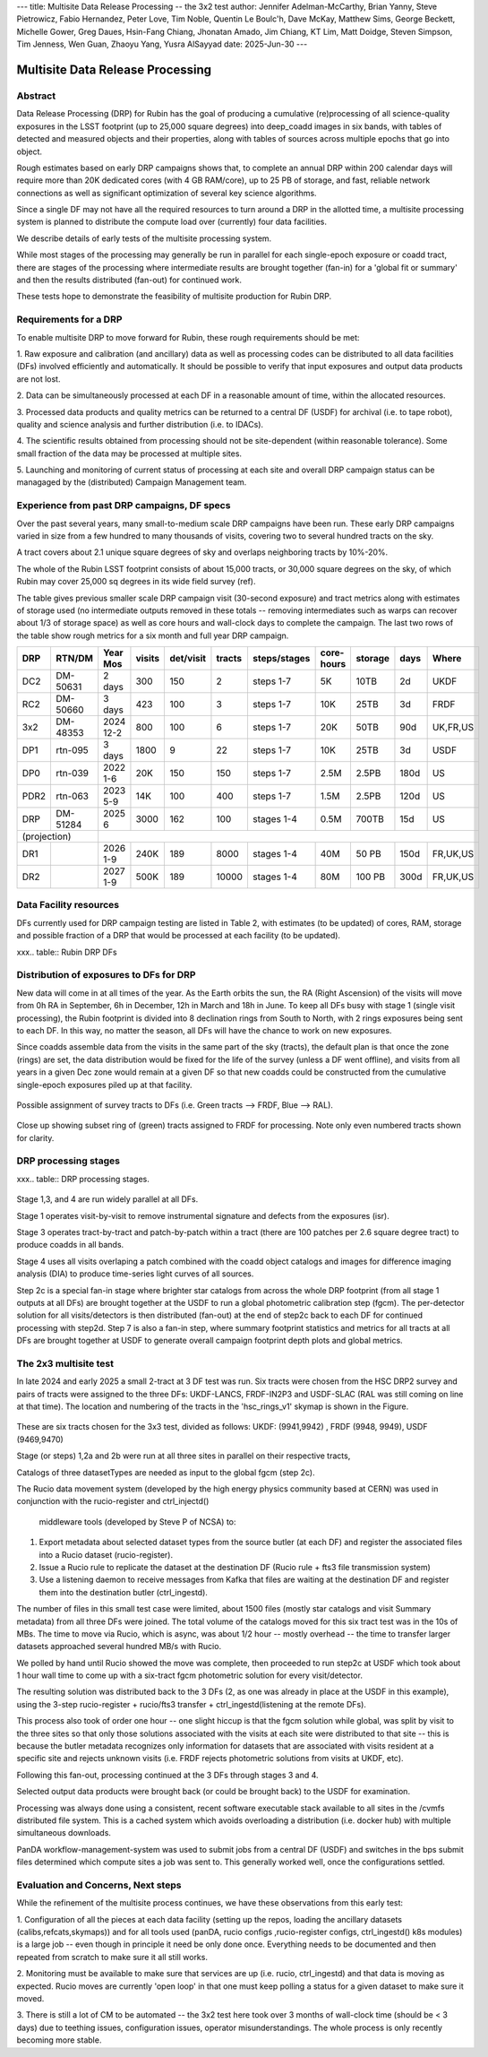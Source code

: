 ---
title: Multisite Data Release Processing -- the 3x2 test
author: Jennifer Adelman-McCarthy, Brian Yanny, Steve Pietrowicz, Fabio Hernandez, Peter Love, Tim Noble, Quentin Le Boulc'h, Dave McKay, Matthew Sims, George Beckett, Michelle Gower, Greg Daues, Hsin-Fang Chiang, Jhonatan Amado, Jim Chiang, KT Lim, Matt Doidge, Steven Simpson, Tim Jenness, Wen Guan, Zhaoyu Yang, Yusra AlSayyad
date: 2025-Jun-30
---

#################################
Multisite Data Release Processing
#################################


Abstract
========

Data Release Processing (DRP) for Rubin has the goal of producing a
cumulative (re)processing of all science-quality exposures in the 
LSST footprint (up to 25,000 square degrees) into deep_coadd 
images in six bands, with tables of detected and measured objects 
and their properties, along with tables of sources across multiple 
epochs that go into object.

Rough estimates based on early DRP campaigns shows that, to complete
an annual DRP within 200 calendar days will require more than 
20K dedicated cores (with 4 GB RAM/core), up to 25 PB of storage,
and fast, reliable network connections as well as significant optimization
of several key science algorithms.

Since a single DF may not have all the required resources to turn around
a DRP in the allotted time, a multisite processing system is planned
to distribute the compute load over (currently) four data facilities.

We describe details of early tests of the multisite processing system.

While most stages of the processing may generally be run in parallel for each 
single-epoch exposure or coadd tract, there are stages of the 
processing where intermediate results are brought together (fan-in) for 
a 'global fit or summary' and then the results distributed (fan-out) for 
continued work.

These tests hope to demonstrate the feasibility of multisite production 
for Rubin DRP.

Requirements for a DRP 
======================

To enable multisite DRP to move forward for Rubin, these rough requirements should be met:

1. Raw exposure and calibration (and ancillary) data as well as processing
codes can be distributed to all data facilities (DFs) involved 
efficiently and automatically.  It should be possible to verify that input
exposures and output data products are not lost.

2. Data can be simultaneously processed at each DF in a reasonable amount
of time, within the allocated resources.

3. Processed data products and quality metrics can be returned to a central
DF (USDF) for archival (i.e. to tape robot), quality and science analysis 
and further distribution (i.e. to IDACs).

4. The scientific results obtained from processing should not be 
site-dependent (within reasonable tolerance).  Some small fraction
of the data may be processed at multiple sites.

5. Launching and monitoring of current status of processing at each site 
and overall DRP campaign status can be managaged by the 
(distributed) Campaign Management team.


Experience from past DRP campaigns, DF specs
============================================

Over the past several years, many small-to-medium scale 
DRP campaigns have been run.  These early DRP campaigns varied in size from
a few hundred to many thousands of visits, covering two to several hundred tracts on the sky.

A tract covers about 2.1 unique square degrees of sky and overlaps neighboring tracts by 10%-20%.

The whole of the Rubin LSST footprint consists of about 15,000 tracts, or 30,000 square degrees on the sky,
of which Rubin may cover 25,000 sq degrees in its wide field survey (ref).

The table gives previous smaller scale DRP campaign visit (30-second exposure) and tract metrics along
with estimates of storage used (no intermediate outputs removed in these totals -- removing intermediates such as warps can 
recover about 1/3 of storage space) as well as core hours and wall-clock days to complete the campaign.
The last two rows of the table show rough metrics for a six month and full year DRP campaign.

.. table:: DRP campaign metrics.

+----+--------+-------------+------------+----------+---------+--------------+-------------+---------+-----+--------+
|DRP |  RTN/DM|     Year Mos|      visits| det/visit|  tracts | steps/stages |   core-hours|  storage| days|Where   |
+====+========+=============+============+==========+=========+==============+=============+=========+=====+========+
|DC2 |DM-50631|     2 days  |       300  |      150 |        2|    steps 1-7 |         5K  |     10TB|   2d|UKDF    |
+----+--------+-------------+------------+----------+---------+--------------+-------------+---------+-----+--------+
|RC2 |DM-50660|   3 days    |      423   |      100 |   3     |     steps 1-7|        10K  |     25TB|   3d| FRDF   |
+----+--------+-------------+------------+----------+---------+--------------+-------------+---------+-----+--------+
|3x2 |DM-48353|   2024 12-2 |      800   |      100 |   6     |     steps 1-7|        20K  |     50TB|90d  |UK,FR,US|
+----+--------+-------------+------------+----------+---------+--------------+-------------+---------+-----+--------+
|DP1 |rtn-095 |    3 days   |       1800 |         9|  22     |     steps 1-7|          10K|    25TB |   3d|USDF    |
+----+--------+-------------+------------+----------+---------+--------------+-------------+---------+-----+--------+
|DP0 |rtn-039 |  2022 1-6   |      20K   |      150 |      150|    steps 1-7 |         2.5M| 2.5PB   | 180d|   US   |
+----+--------+-------------+------------+----------+---------+--------------+-------------+---------+-----+--------+
|PDR2|rtn-063 | 2023 5-9    |      14K   |      100 |      400|     steps 1-7|         1.5M|    2.5PB| 120d|   US   |
+----+--------+-------------+------------+----------+---------+--------------+-------------+---------+-----+--------+
|DRP |DM-51284|       2025 6|      3000  |      162 |      100|    stages 1-4|         0.5M|    700TB|  15d|US      |
+----+--------+-------------+------------+----------+---------+--------------+-------------+---------+-----+--------+
|(projection) |                                                                                                     |
+----+--------+-------------+------------+----------+---------+--------------+-------------+---------+-----+--------+
|DR1 |        |     2026 1-9|     240K   |     189  |     8000|    stages 1-4|       40M   |    50 PB| 150d|FR,UK,US|
+----+--------+-------------+------------+----------+---------+--------------+-------------+---------+-----+--------+
|DR2 |        |     2027 1-9|     500K   |     189  |    10000|   stages 1-4 |      80M    |   100 PB| 300d|FR,UK,US|
+----+--------+-------------+------------+----------+---------+--------------+-------------+---------+-----+--------+


Data Facility resources
=======================

DFs currently used for DRP campaign testing are listed in Table 2, with estimates (to be updated)
of cores, RAM, storage and possible fraction of a DRP that would be processed at each facility (to be updated).

.. table:: Simple table.

===== ===== =====
DF    Site  cores
----- ----  -----
USDF  SLAC  6000
FRDF  IN2P3 3000
UKDF  LANCS 1000
====  ===== ====


xxx.. table:: Rubin DRP DFs

  +--+------+-------+---------+--------+-----------------+
  |DF| Site | cores | GB/core |Storage | Fraction of DRP |
  +==+======+=======+=========+========+=================+
  |USDF | SLAC | 6000 | 4 |10 PB | 0.35|
  +--+------+-------+---------+--------+-----------------+
  |FRDF|IN2P3 | 3000 | 8 |5 PB | 0.40| 
  +--+------+-------+---------+--------+-----------------+
  |UKDF|LANCS | 1000 | 4 | 300 TB | 0.10 |
  +--+------+-------+---------+--------+-----------------+
  |UKDF|RAL| 3000 | 4 | 5 PB |0.15 | 
  +--+------+-------+---------+--------+-----------------+

Distribution of exposures to DFs for DRP
=======================================

New data will come in at all times of the year.  As the Earth orbits the sun,
the RA (Right Ascension) of the visits will move from
0h RA in September, 6h in December, 12h in March and 18h in June.
To keep all DFs busy with stage 1 (single visit processing),
the Rubin footprint is divided into 8 declination rings from South to North,
with 2 rings exposures being sent to each DF.  In this way, no matter the season,
all DFs will have the chance to work on new exposures.  

Since coadds assemble data from the visits in the same part of the sky (tracts),
the default plan is that once the zone (rings) are set, the data distribution would
be fixed for the life of the survey (unless a DF went offline), and visits from 
all years in a given Dec zone would remain at a given DF so that new coadds could
be constructed from the cumulative single-epoch exposures piled up at that facility.

.. figure:: figures/tractsplit.png
  :name: fig-tract-split-label
  :target: ./figures/tractsplit.png
  :alt:  Possible assignment of survey tracts to DFs (i.e. Green tracts --> FRDF, Blue --> RAL). 

Possible assignment of survey tracts to DFs (i.e. Green tracts --> FRDF, Blue --> RAL).


..
  <figure>
  <img src="./figures/tractsplit.png" />
  <figcaption> Possible assignment of survey tracts to DFs (i.e. Green tracts --> FRDF, Blue --> RAL). 
  </figcaption>
  </figure>

.. figure::  figures/tractex225-40fr.png
  :name: fig-tract-fr-label
  :target: ./figures/tractex225-40fr.png
  :alt: Close up showing subset ring of (green) tracts assigned to FRDF for processing.  Note only even numbered tracts shown for clarity.

Close up showing subset ring of (green) tracts assigned to FRDF for processing.  Note only even numbered
tracts shown for clarity.

..
  <figure>
  <img src="./figures/tractex225-40fr.png" />
  <figcaption> Close up showing subset ring of (green) tracts assigned to FRDF for processing.  Note only even numbered
  tracts shown for clarity. </figcaption>
  </figure>

DRP processing stages
=====================

xxx.. table:: DRP processing stages.

  +------+------+-------------+-------------+--------+
  |Stage |Input | description | parallelism | Output | 
  +======+======+=============+=============+========+
  |Stage 1| raw visits | isr,psf | wide  | psf, preliminary_visit_image | 
  +------+------+-------------+-------------+--------+
  |Step 2c| brighter star catalog+Gaia |global calibration  | fan-in to USDF | fgcm photometric calibration | 
  +------+------+-------------+-------------+--------+
  |Step 2c| fgcm,gbdes | apply calibration  | fan-out to all DFs | photometrically,astrometrically calibrated visits |
  +------+------+-------------+-------------+--------+
  |Stage 3| calibration visits | make warps,  make coadds | wide | deep_coadds |
  +------+------+-------------+-------------+--------+
  |Stage 4| visits,coadds | difference imaging analysis | wide | light curves of sources |
  +------+------+-------------+-------------+--------+
  |Step 7| catalogs, tables | global footprint metrics  | fan-in of key summary catalogs | global plots of footprint depth and metrics |
  +------+------+-------------+-------------+--------+

Stage 1,3, and 4 are run widely parallel at all DFs.

Stage 1 operates visit-by-visit to remove instrumental signature and defects from the exposures (isr).

Stage 3 operates tract-by-tract and patch-by-patch within a tract (there are 100 patches per 2.6 square degree tract) to produce coadds in
all bands.

Stage 4 uses all visits overlaping a patch combined with the coadd object catalogs and images for difference imaging analysis (DIA) 
to produce time-series light curves of all sources.


Step 2c is a special fan-in stage where brighter star catalogs from across the whole DRP footprint (from all stage 1 outputs at all DFs) 
are brought together at the USDF to run a global photometric calibration step (fgcm). The per-detector solution for all visits/detectors
is then distributed (fan-out) at the end of step2c back to each DF for continued processing with step2d.
Step 7 is also a fan-in step, where summary footprint statistics and metrics for all tracts at all DFs are brought together at USDF
to generate overall campaign footprint depth plots and global metrics.


The 2x3 multisite test
======================


In late 2024 and early 2025 a small 2-tract at 3 DF test was run.
Six tracts were chosen from  the HSC DRP2 survey and pairs of tracts were assigned to 
the three DFs: UKDF-LANCS, FRDF-IN2P3 and USDF-SLAC (RAL was still coming on line at that time).
The location and numbering of the tracts in the 'hsc_rings_v1' skymap is shown in the Figure.

.. figure:: /figures/sixtract.png
  :name: fig-six-tracts-figure-label
  :target: ./figures/sixtract.png
  :alt: These are some six tracts chosen for the 3x3 test, divided as follows: UKDF: (9941,9942) , FRDF (9948, 9949), USDF (9469,9470)

These are six tracts chosen for the 3x3 test, divided as follows: UKDF: (9941,9942) , FRDF (9948, 9949), USDF (9469,9470)

..
  <figure>
  <img src="./figures/sixtract.png" />
  <figcaption> These are the six tracts chosen for the 3x3 test, divided as follows: UKDF: (9941,9942) , FRDF (9948, 9949), USDF (9469,9470) </figcaption>
  </figure>


Stage (or steps) 1,2a and 2b were run at all three sites in parallel on their respective tracts,

Catalogs of three datasetTypes are needed as input to the global fgcm (step 2c).

The Rucio data movement system (developed by the high energy physics community based at CERN) 
was used in conjunction with the rucio-register and ctrl_injectd()
 middleware tools (developed by Steve P of NCSA) to:

1. Export metadata about selected dataset types from the source butler (at each DF) and register the associated files into a Rucio dataset (rucio-register).
2. Issue a Rucio rule to replicate the dataset at the destination DF (Rucio rule + fts3 file transmission system)
3. Use a listening daemon to receive messages from Kafka that files are waiting at the destination DF and register them into the destination butler (ctrl_ingestd).

The number of files in this small test case were limited, about 1500 files (mostly star catalogs and visit Summary metadata) from all three DFs
were joined.  The total volume of the catalogs moved for this six tract test was in the 10s of MBs.
The time to move via Rucio, which is async, was about 1/2 hour -- mostly overhead -- the time to transfer larger datasets approached several
hundred MB/s with Rucio.

We polled by hand until Rucio showed the move was complete, then proceeded to run step2c at USDF which took about 1 hour wall time to come
up with a six-tract fgcm photometric solution for every visit/detector.

The resulting solution was distributed back to the 3 DFs (2, as one was already in place at the USDF in this example), using the 3-step
rucio-register + rucio/fts3 transfer + ctrl_ingestd(listening at the remote DFs).

This process also took of order one hour -- one slight hiccup is that the fgcm solution while global, was split by visit to the three sites so that
only those solutions associated with the visits at each site were distributed to that site -- this is because the butler metadata recognizes only
information for datasets that are associated with visits resident at a specific site and rejects unknown visits (i.e. FRDF rejects photometric
solutions from visits at UKDF, etc).

Following this fan-out, processing continued at the 3 DFs through stages  3 and 4. 

Selected output data products were brought back (or could be brought back) to the USDF for examination. 

Processing was always done using a consistent, recent software executable stack available to all sites in the /cvmfs distributed file system.  
This is a cached system which avoids overloading a distribution (i.e. docker hub) with multiple simultaneous downloads.

PanDA workflow-management-system was used to submit jobs from a central DF (USDF) and switches in the bps submit files determined which 
compute sites a job was sent to.  This generally worked well, once the configurations settled.

Evaluation and Concerns, Next steps
===================================

While the refinement of the multisite process continues, we have these observations from
this early test:

1. Configuration of all the pieces at each data facility (setting up the repos, loading the ancillary datasets (calibs,refcats,skymaps)) 
and for all tools used (panDA, rucio configs ,rucio-register configs, ctrl_ingestd() k8s modules) is a large job -- 
even though in principle it need be only done once.  
Everything needs to be documented and then repeated from scratch to make sure it all still works.

2. Monitoring must be available to make sure that services are up (i.e. rucio, ctrl_ingestd) and that data is moving as expected.  
Rucio moves are currently 'open loop' in that one must keep polling a status for a given dataset to make sure it moved.

3. There is still a lot of CM to be automated -- the 3x2 test here took over 3 months of wall-clock time (should be <  3 days) due to 
teething issues, configuration issues, operator misunderstandings.  The whole process is only recently becoming more stable.


